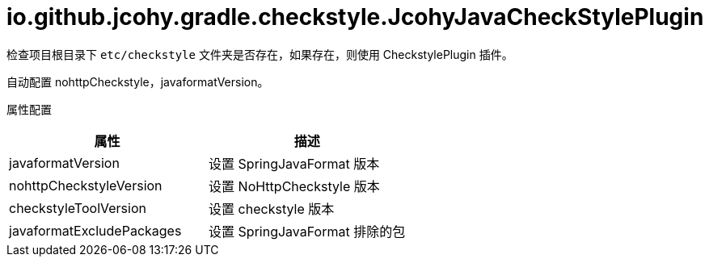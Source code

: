 = io.github.jcohy.gradle.checkstyle.JcohyJavaCheckStylePlugin

检查项目根目录下 `etc/checkstyle` 文件夹是否存在，如果存在，则使用 CheckstylePlugin 插件。

自动配置 nohttpCheckstyle，javaformatVersion。

属性配置


|===
|属性 | 描述

| javaformatVersion
| 设置 SpringJavaFormat 版本

| nohttpCheckstyleVersion
| 设置 NoHttpCheckstyle 版本

| checkstyleToolVersion
| 设置 checkstyle 版本

| javaformatExcludePackages
| 设置 SpringJavaFormat 排除的包
|===
